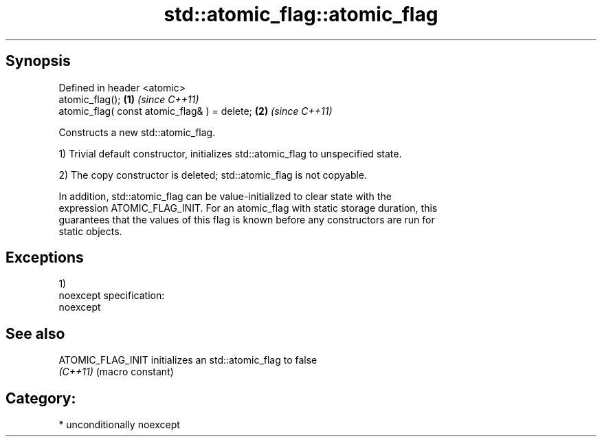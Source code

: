 .TH std::atomic_flag::atomic_flag 3 "Sep  4 2015" "2.0 | http://cppreference.com" "C++ Standard Libary"
.SH Synopsis
   Defined in header <atomic>
   atomic_flag();                              \fB(1)\fP \fI(since C++11)\fP
   atomic_flag( const atomic_flag& ) = delete; \fB(2)\fP \fI(since C++11)\fP

   Constructs a new std::atomic_flag.

   1) Trivial default constructor, initializes std::atomic_flag to unspecified state.

   2) The copy constructor is deleted; std::atomic_flag is not copyable.

   In addition, std::atomic_flag can be value-initialized to clear state with the
   expression ATOMIC_FLAG_INIT. For an atomic_flag with static storage duration, this
   guarantees that the values of this flag is known before any constructors are run for
   static objects.

.SH Exceptions

   1)
   noexcept specification:
   noexcept

.SH See also

   ATOMIC_FLAG_INIT initializes an std::atomic_flag to false
   \fI(C++11)\fP          (macro constant)

.SH Category:

     * unconditionally noexcept
